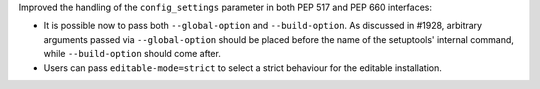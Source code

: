 Improved the handling of the ``config_settings`` parameter in both PEP 517 and
PEP 660 interfaces:

- It is possible now to pass both ``--global-option`` and ``--build-option``.
  As discussed in #1928, arbitrary arguments passed via ``--global-option``
  should be placed before the name of the setuptools' internal command, while
  ``--build-option`` should come after.

- Users can pass ``editable-mode=strict`` to select a strict behaviour for the
  editable installation.
